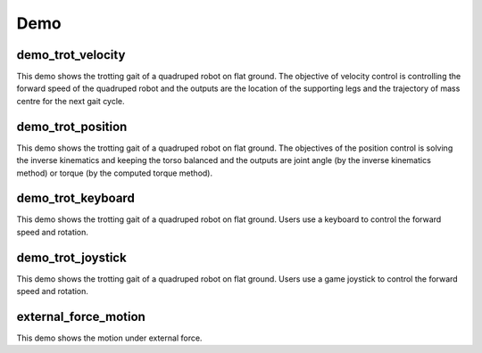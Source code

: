Demo
****

demo_trot_velocity
==================

This demo shows the trotting gait of a quadruped robot on flat ground. The objective of velocity control is controlling the forward speed of the quadruped robot and the outputs are the location of the supporting legs and the trajectory of mass centre for the next gait cycle.

demo_trot_position
==================

This demo shows the trotting gait of a quadruped robot on flat ground. The objectives of the position control is solving the inverse kinematics and keeping the torso balanced and the outputs are joint angle (by the inverse kinematics method) or torque (by the computed torque method).

demo_trot_keyboard
==================

This demo shows the trotting gait of a quadruped robot on flat ground. Users use a keyboard to control the forward speed and rotation.

demo_trot_joystick
==================

This demo shows the trotting gait of a quadruped robot on flat ground. Users use a game joystick to control the forward speed and rotation.

external_force_motion
==================

This demo shows the motion under external force. 